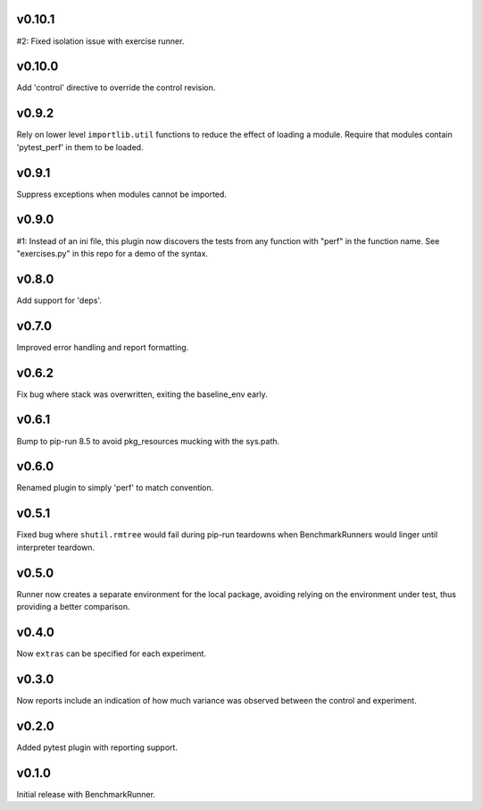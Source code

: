 v0.10.1
=======

#2: Fixed isolation issue with exercise runner.

v0.10.0
=======

Add 'control' directive to override the control revision.

v0.9.2
======

Rely on lower level ``importlib.util`` functions to reduce
the effect of loading a module. Require that modules
contain 'pytest_perf' in them to be loaded.

v0.9.1
======

Suppress exceptions when modules cannot be imported.

v0.9.0
======

#1: Instead of an ini file, this plugin now discovers the
tests from any function with "perf" in the function name.
See "exercises.py" in this repo for a demo of the syntax.

v0.8.0
======

Add support for 'deps'.

v0.7.0
======

Improved error handling and report formatting.

v0.6.2
======

Fix bug where stack was overwritten, exiting the baseline_env
early.

v0.6.1
======

Bump to pip-run 8.5 to avoid pkg_resources mucking with
the sys.path.

v0.6.0
======

Renamed plugin to simply 'perf' to match convention.

v0.5.1
======

Fixed bug where ``shutil.rmtree`` would fail during pip-run
teardowns when BenchmarkRunners would linger until interpreter
teardown.

v0.5.0
======

Runner now creates a separate environment for the local package,
avoiding relying on the environment under test, thus providing a
better comparison.

v0.4.0
======

Now ``extras`` can be specified for each experiment.

v0.3.0
======

Now reports include an indication of how much variance was observed
between the control and experiment.

v0.2.0
======

Added pytest plugin with reporting support.

v0.1.0
======

Initial release with BenchmarkRunner.
